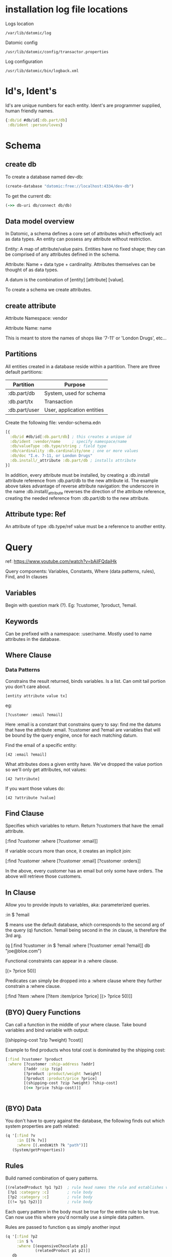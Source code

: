 * installation log file locations

Logs location

: /var/lib/datomic/log

Datomic config

: /usr/lib/datomic/config/transactor.properties

Log configuration

: /usr/lib/datomic/bin/logback.xml

* Id's, Ident's

Id's are unique numbers for each entity.  Ident's are programmer
supplied, human friendly names.

#+BEGIN_SRC clojure
{:db/id #db/id[:db.part/db]
 :db/ident :person/loves}
#+END_SRC

* Schema
** create db

To create a database named dev-db:

#+BEGIN_SRC clojure
(create-database "datomic:free://localhost:4334/dev-db")
#+END_SRC

To get the current db:

#+BEGIN_SRC clojure
(->> db-uri db/connect db/db)
#+END_SRC

** Data model overview

In Datomic, a schema defines a core set of attributes which
effectively act as data types. An entity can possess any attribute
without restriction. 

Entity: A map of attribute/value pairs. Entities have no
fixed shape; they can be comprised of any attributes defined in the
schema.  

Attribute: Name + data type + cardinality. Attributes
themselves can be thought of as data types. 

A datum is the combination of [entity] [attribute] [value].

To create a schema we create attributes.

** create attribute

Attribute Namespace: vendor

Attribute Name: name

This is meant to store the names of shops like '7-11' or 'London
Drugs', etc...

** Partitions

All entities created in a database reside within a partition.  There
are three default partitions:

| Partition     | Purpose                    |
|---------------+----------------------------|
| :db.part/db   | System, used for schema    |
| :db.part/tx   | Transaction                |
| :db.part/user | User, application entities |


Create the following file: vendor-schema.edn

#+BEGIN_SRC clojure
[{
  :db/id #db/id[:db.part/db] ; this creates a unique id
  :db/ident :vendor/name     ; specify namespace/name
  :db/valueType :db.type/string ; field type
  :db/cardinality :db.cardinality/one ; one or more values
  :db/doc "I.e. 7-11, or London Drugs"
  :db.install/_attribute :db.part/db ; installs attribute
}]
#+END_SRC

In addition, every attribute must be installed, by creating a
:db.install attribute reference from :db.part/db to the new attribute
id. The example above takes advantage of reverse attribute navigation:
the underscore in the name :db.install/_attribute reverses the
direction of the attribute reference, creating the needed reference
from :db.part/db to the new attribute.

** Attribute type: Ref

An attribute of type :db.type/ref value must be a reference to
another entity.
* Query

ref: https://www.youtube.com/watch?v=bAilFQdaiHk

Query components: Variables, Constants, Where (data patterns,
rules), Find, and In clauses

** Variables

Begin with question mark (?).  Eg: ?customer, ?product, ?email.

** Keywords

Can be prefixed with a namespace: :user/name.  Mostly used to name
attributes in the database.

** Where Clause

*** Data Patterns

Constrains the result returned, binds variables.  Is a list.  Can omit
tail portion you don't care about.

: [entity attribute value tx]

eg:

: [?customer :email ?email]

Here :email is a constant that constrains query to say: find me the
datums that have the attribute :email.  ?customer and ?email are
variables that will be bound by the query engine, once for each
matching datum.

Find the email of a specific entity:

: [42 :email ?email]

What attributes does a given entity have.  We've dropped the value
portion so we'll only get attributes, not values:

: [42 ?attribute]

If you want those values do:

: [42 ?attribute ?value]

** Find Clause

Specifies which variables to return.  Return ?customers that have the
:email attribute.

[:find ?customer 
 :where [?customer :email]]

If variable occurs more than once, it creates an implicit join:

[:find ?customer
 :where [?customer :email]
        [?customer :orders]]

In the above, every customer has an email but only some have orders.
The above will retrieve those customers.

** In Clause

Allow you to provide inputs to variables, aka: parameterized queries. 

:in $ ?email

$ means use the default database, which corresponds to the second arg
of the query (q) function.  ?email being second in the :in clause, is
therefore the 3rd arg.

(q [:find ?customer
    :in $ ?email
    :where [?customer :email ?email]]
   db
   "joe@bloe.com")

Functional constraints can appear in a :where clause.

[(> ?price 50)]

Predicates can simply be dropped into a :where clause where they
further constrain a :where clause.

[:find ?item
 :where [?item :item/price ?price]
        [(> ?price 50)]]

** (BYO) Query Functions

Can call a function in the middle of your where clause.  Take bound
variables and bind variable with output:

[(shipping-cost ?zip ?weight) ?cost)]

Example to find products whos total cost is dominated by the shipping
cost: 

#+BEGIN_SRC clojure
[:find ?customer ?product
 :where [?customer :ship-address ?addr]
        [?addr :zip ?zip]
        [?product :product/weight ?weight]
        [?product :product/price ?price]
        [(shipping-cost ?zip ?weight) ?ship-cost]
        [(<= ?price ?ship-cost)]]


#+END_SRC

** (BYO) Data

You don't have to query against the database, the following finds out
which system properties are path related:

#+BEGIN_SRC clojure
(q '[:find ?v
     :in [[?k ?v]]
     :where [(.endsWith ?k "path")]]
   (System/getProperties))
#+END_SRC

** Rules

Build named combination of query patterns.

#+BEGIN_SRC clojure
[(relatedProduct ?p1 ?p2)  ; rule head names the rule and establishes variable names
 [?p1 :category :c]        ; rule body
 [?p2 :category :c]        ; rule body 
 [(!= ?p1 ?p2)]]           ; rule body 
#+END_SRC

Each query pattern in the body must be true for the entire rule to be
true.  Can now use this where you'd normally use a simple data
pattern.

Rules are passed to function q as simply another input

#+BEGIN_SRC clojure
(q '[:find ?p2
     :in $ %
     :where [(expensiveChocolate p1)
             (relatedProduct p1 p2)]]
   db
   rules)
#+END_SRC

Find all products related to expensive chocolate

** Full Text

Find all chocolate

#+BEGIN_SRC clojure
[:find ?product
 :where 
 [(fulltext $ :description "chocolate") [[?product]]]]
#+END_SRC

% is placeholder for a collection of rules.
* Pull

from: http://gigasquidsoftware.com/blog/2015/08/15/conversations-with-datomic/

#+BEGIN_SRC clojure
'[:find [(pull ?dog [:dog/name :dog/breed]) ...]
  :where [?dog :dog/favorite-treat "Cheese"]]
#+END_SRC

result:

#+BEGIN_SRC clojure
[{:dog/name "Fluffy", :dog/breed "Poodle"}
 {:dog/name "Tiny", :dog/breed "Great Dane"}]
#+END_SRC

